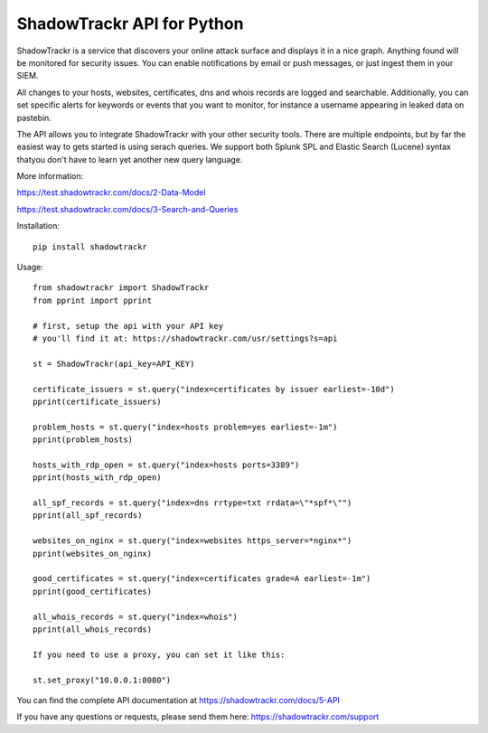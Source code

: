 ShadowTrackr API for Python
===========================

ShadowTrackr is a service that discovers your online attack surface and displays it in a nice graph. Anything found will be monitored for security issues. You can enable notifications by email or push messages, or just ingest them in your SIEM.

All changes to your hosts, websites, certificates, dns and whois records are logged and searchable. Additionally, you can set specific alerts for keywords or events that you want to monitor, for instance a username appearing in leaked data on pastebin.

The API allows you to integrate ShadowTrackr with your other security tools. There are multiple endpoints, but by far the easiest way to gets started is using serach queries. We support both Splunk SPL and Elastic Search (Lucene) syntax thatyou don't have to learn yet another new query language.

More information:

https://test.shadowtrackr.com/docs/2-Data-Model

https://test.shadowtrackr.com/docs/3-Search-and-Queries

Installation::

    pip install shadowtrackr

Usage::

    from shadowtrackr import ShadowTrackr
    from pprint import pprint

    # first, setup the api with your API key
    # you'll find it at: https://shadowtrackr.com/usr/settings?s=api

    st = ShadowTrackr(api_key=API_KEY)

    certificate_issuers = st.query("index=certificates by issuer earliest=-10d")
    pprint(certificate_issuers)

    problem_hosts = st.query("index=hosts problem=yes earliest=-1m")
    pprint(problem_hosts)

    hosts_with_rdp_open = st.query("index=hosts ports=3389")
    pprint(hosts_with_rdp_open)

    all_spf_records = st.query("index=dns rrtype=txt rrdata=\"*spf*\"")
    pprint(all_spf_records)

    websites_on_nginx = st.query("index=websites https_server=*nginx*")
    pprint(websites_on_nginx)

    good_certificates = st.query("index=certificates grade=A earliest=-1m")
    pprint(good_certificates)

    all_whois_records = st.query("index=whois")
    pprint(all_whois_records)

    If you need to use a proxy, you can set it like this:

    st.set_proxy("10.0.0.1:8080")

You can find the complete API documentation at https://shadowtrackr.com/docs/5-API

If you have any questions or requests, please send them here: https://shadowtrackr.com/support